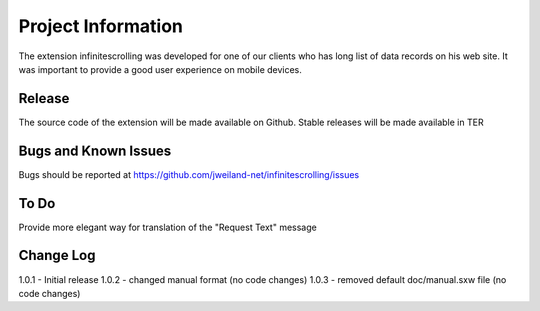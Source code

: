 ﻿===================
Project Information
===================

The extension infinitescrolling was developed for one of our clients who has long list of data records on his web site.
It was important to provide a good user experience on mobile devices.

Release
-------

The source code of the extension will be made available on Github.
Stable releases will be made available in TER

.. _source code: https://github.com/jweiland-net/infinitescrolling
.. _stable versions: http://typo3.org/extensions/repository/view/infinitescrolling

Bugs and Known Issues
---------------------

Bugs should be reported at https://github.com/jweiland-net/infinitescrolling/issues

To Do
-----

Provide more elegant way for translation of the "Request Text" message

Change Log
----------

1.0.1 - Initial release
1.0.2 - changed manual format (no code changes)
1.0.3 - removed default doc/manual.sxw file (no code changes)
